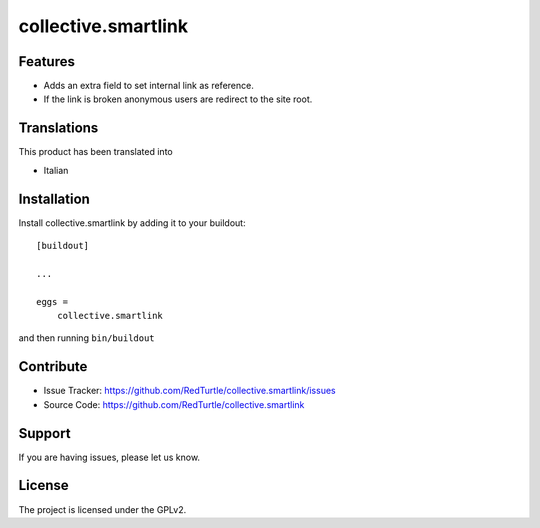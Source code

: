 .. This README is meant for consumption by humans and pypi. Pypi can render rst files so please do not use Sphinx features.
   If you want to learn more about writing documentation, please check out: http://docs.plone.org/about/documentation_styleguide_addons.html
   This text does not appear on pypi or github. It is a comment.

==============================================================================
collective.smartlink
==============================================================================


Features
--------

- Adds an extra field to set internal link as reference.
- If the link is broken anonymous users are redirect to the site root.



Translations
------------

This product has been translated into

- Italian


Installation
------------

Install collective.smartlink by adding it to your buildout::

    [buildout]

    ...

    eggs =
        collective.smartlink


and then running ``bin/buildout``


Contribute
----------

- Issue Tracker: https://github.com/RedTurtle/collective.smartlink/issues
- Source Code: https://github.com/RedTurtle/collective.smartlink


Support
-------

If you are having issues, please let us know.


License
-------

The project is licensed under the GPLv2.
